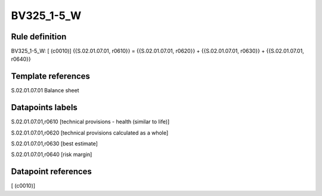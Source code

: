 ===========
BV325_1-5_W
===========

Rule definition
---------------

BV325_1-5_W: [ (c0010)] {{S.02.01.07.01, r0610}} = {{S.02.01.07.01, r0620}} + {{S.02.01.07.01, r0630}} + {{S.02.01.07.01, r0640}}


Template references
-------------------

S.02.01.07.01 Balance sheet


Datapoints labels
-----------------

S.02.01.07.01,r0610 [technical provisions - health (similar to life)]

S.02.01.07.01,r0620 [technical provisions calculated as a whole]

S.02.01.07.01,r0630 [best estimate]

S.02.01.07.01,r0640 [risk margin]



Datapoint references
--------------------

[ (c0010)]